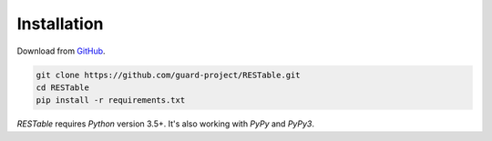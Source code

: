 .. _installation:

Installation
============

Download from `GitHub <https://github.com/guard-project/RESTable>`_.

.. code-block:: console

    git clone https://github.com/guard-project/RESTable.git
    cd RESTable
    pip install -r requirements.txt


`RESTable` requires `Python` version 3.5+.
It's also working with `PyPy` and `PyPy3`.

.. |REST| replace:: :abbr:`REST (Representational State Transfer)`

